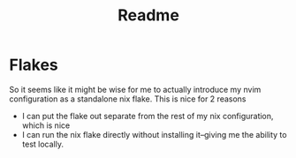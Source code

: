 #+TITLE: Readme

* Flakes

  So it seems like it might be wise for me to actually introduce my nvim configuration as a standalone nix flake. This is nice for 2 reasons

  - I can put the flake out separate from the rest of my nix configuration, which is nice
  - I can run the nix flake directly without installing it--giving me the ability to test locally.

